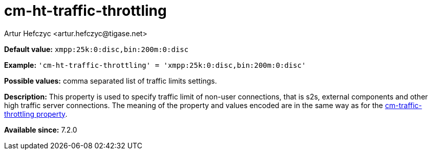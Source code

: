[[cmHtTrafficThrottling]]
= cm-ht-traffic-throttling
:author: Artur Hefczyc <artur.hefczyc@tigase.net>
:version: v2.0, June 2017: Formatted for v7.2.0.

:toc:
:numbered:
:website: http://tigase.net/

*Default value:* `xmpp:25k:0:disc,bin:200m:0:disc`

*Example:* `'cm-ht-traffic-throttling' = 'xmpp:25k:0:disc,bin:200m:0:disc'`

*Possible values:* comma separated list of traffic limits settings.

*Description:* This property is used to specify traffic limit of non-user connections, that is s2s, external components and other high traffic server connections. The meaning of the property and values encoded are in the same way as for the xref:cmTrafficThrottling[cm-traffic-throttling property].

*Available since:* 7.2.0
